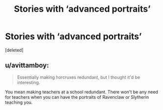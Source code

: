 #+TITLE: Stories with ‘advanced portraits’

* Stories with ‘advanced portraits’
:PROPERTIES:
:Score: 0
:DateUnix: 1547625176.0
:DateShort: 2019-Jan-16
:FlairText: Request
:END:
[deleted]


** u/avittamboy:
#+begin_quote
  Essentially making horcruxes redundant, but I thought it'd be interesting.
#+end_quote

You mean making teachers at a school redundant. There won't be any need for teachers when you can have the portraits of Ravenclaw or Slytherin teaching you.
:PROPERTIES:
:Author: avittamboy
:Score: 2
:DateUnix: 1547630055.0
:DateShort: 2019-Jan-16
:END:
